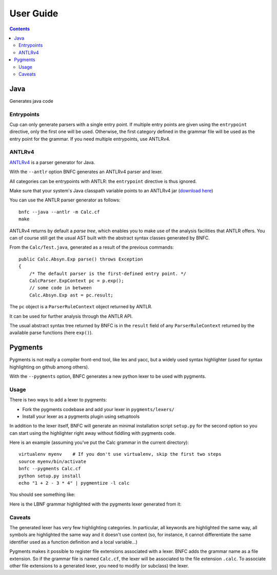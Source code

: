 ==========
User Guide
==========

.. contents::

Java
====

Generates java code

Entrypoints
...........

Cup can only generate parsers with a single entry point. If multiple entry points
are given using the ``entrypoint`` directive, only the first one will be used.
Otherwise, the first category defined in the grammar file will be used as the
entry point for the grammar.
If you need multiple entrypoints, use ANTLRv4.

ANTLRv4
.......

`ANTLRv4 <http://www.antlr.org/>`_ is a parser generator for Java.

With the ``--antlr`` option BNFC generates an ANTLRv4 parser and lexer.

All categories can be entrypoints with ANTLR: the ``entrypoint`` directive is 
thus ignored.

Make sure that your system's Java classpath variable points to an ANTLRv4 jar 
(`download here <http://www.antlr.org/download.html>`_)

You can use the ANTLR parser generator as follows::

    bnfc --java --antlr -m Calc.cf
    make

ANTLRv4 returns by default a `parse tree`, which enables you to make use of the 
analysis facilities that ANTLR offers.
You can of course still get the usual AST built with the abstract syntax classes
generated by BNFC.

From the ``Calc/Test.java``, generated as a result of the previous commands::

    public Calc.Absyn.Exp parse() throws Exception
    {
        /* The default parser is the first-defined entry point. */ 
        CalcParser.ExpContext pc = p.exp();
        // some code in between
        Calc.Absyn.Exp ast = pc.result;

The ``pc`` object is a ``ParserRuleContext`` object returned by ANTLR.

It can be used for further analysis through the ANTLR API.

The usual abstract syntax tree returned by BNFC is in the ``result`` field of 
any ``ParserRuleContext`` returned by the available parse functions 
(here ``exp()``).

Pygments
========

Pygments is not really a compiler front-end tool, like lex and yacc, but a
widely used syntax highlighter (used for syntax highlighting on github among
others).

With the ``--pygments`` option, BNFC generates a new python lexer to be used
with pygments.

Usage
.....

There is two ways to add a lexer to pygments:

* Fork the pygments codebase and add your lexer in ``pygments/lexers/``
* Install your lexer as a pygments plugin using setuptools

In addition to the lexer itself, BNFC will generate an minimal installation
script ``setup.py`` for the second option so you can start using the
highlighter right away without fiddling with pygments code.

Here is an example (assuming you've put the Calc grammar in the current
directory)::

    virtualenv myenv    # If you don't use virtualenv, skip the first two steps
    source myenv/bin/activate
    bnfc --pygments Calc.cf
    python setup.py install
    echo "1 + 2 - 3 * 4" | pygmentize -l calc

You should see something like:

.. image:: /calc-pygments.png

Here is the LBNF grammar highlighted with the pygments lexer generated from it:

.. image:: /lbnf-pygments.png

Caveats
.......

The generated lexer has very few highlighting categories. In particular, all
keywords are highlighted the same way, all symbols are highlighted the same way
and it doesn't use context (so, for instance, it cannot differentiate the same
identifier used as a function definition and a local variable...)

Pygments makes it possible to register file extensions associated with a lexer.
BNFC adds the grammar name as a file extension. So if the grammar file is
named ``Calc.cf``, the lexer will be associated to the file extension
``.calc``. To associate other file extensions to a generated lexer, you need to
modify (or subclass) the lexer.
